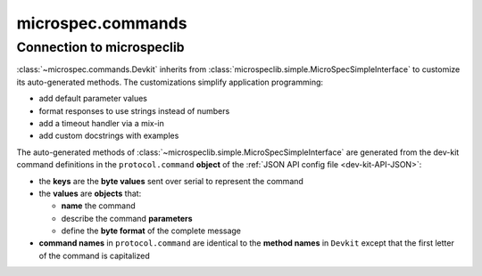 .. _devdocs_commands:

microspec.commands
==================

Connection to microspeclib
--------------------------

:class:`~microspec.commands.Devkit` inherits from
:class:`microspeclib.simple.MicroSpecSimpleInterface` to
customize its auto-generated methods. The customizations simplify
application programming:

- add default parameter values
- format responses to use strings instead of numbers
- add a timeout handler via a mix-in
- add custom docstrings with examples

The auto-generated methods of
:class:`~microspeclib.simple.MicroSpecSimpleInterface` are generated
from the dev-kit command definitions in the ``protocol.command``
**object** of the :ref:`JSON API config file <dev-kit-API-JSON>`:

- the **keys** are the **byte values** sent over serial to
  represent the command
- the **values** are **objects** that:

  - **name** the command
  - describe the command **parameters**
  - define the **byte format** of the complete message

- **command names** in ``protocol.command`` are identical to the
  **method names** in ``Devkit`` except that the first letter of the
  command is capitalized

